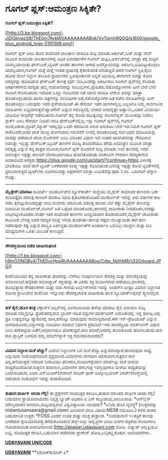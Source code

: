 * ಗೂಗಲ್ ಪ್ಲಸ್:ಆಮಂತ್ರಣ ಸಿಕ್ಕಿತೇ?

*ಗೂಗಲ್ ಪ್ಲಸ್:ಆಮಂತ್ರಣ ಸಿಕ್ಕಿತೇ?*

[[http://3.bp.blogspot.com/-JiDGkiyazS8/ThE0m7AvbWI/AAAAAAAABok/VvTprnh9QGQ/s1600/google_plus_android_logo-5191366.png][[[http://3.bp.blogspot.com/-JiDGkiyazS8/ThE0m7AvbWI/AAAAAAAABok/VvTprnh9QGQ/s1600/google_plus_android_logo-5191366.png]]]]

 ಗೂಗಲ್ ಪ್ಲಸ್ ಎಂಬ ಹೊಸ ಸಾಮಾಜಿಕ ಜಾಲತಾಣ ವಾರವಿಡಿ ಸುದ್ದಿ ಮಾಡಿತು.ಅರ್ಕುಟ್,ಬಜ್
ಮತ್ತು ವೇವ್ ಮೂಲಕ ಸಾಮಾಜಿಕ ಜಾಲತಾಣಗಳಲ್ಲಿ ಅಧಿಕ ಜನಾಕರ್ಷಣೆಗೆ ಗೂಗಲ್
ಯತ್ನಿಸಿ,ಅರ್ಕುಟ್‌ನಲ್ಲಿ ಮಾತ್ರಾ ತಕ್ಕ ಮಟ್ಟಿಗೆ ಯಶಸ್ವಿಯಾಯಿತು.ಫೇಸ್‌ಬುಕ್,ಟ್ವಿಟರ್
ಅಂತಹ ತಾಣಗಳು ಅಗಾಧ ಜನಸ್ತೋಮವನ್ನು ಆಕರ್ಷಿಸಿ,ಹಿಡಿದಿಟ್ಟುಕೊಳ್ಳಲು
ಯಶಸ್ವಿಯಾಗಿ,ಗೂಗಲ್ ಮತ್ತೆ ಮತ್ತೆ ಇಂತಹ ಪ್ರಯನಕ್ಕೆ ಕೈಹಾಕುವಂತೆ ಮಾಡುತ್ತಿವೆ.ಆದರೆ
ಗೂಗಲ್ ಸ್ಥಿತಿ,ರೈಲು ಹೋದ ಮೇಲೆ ನಿಲ್ದಾಣ ತಲುಪಿದ ಪ್ರಯಾಣಿಕನ ಸ್ಥಿತಿಯಂತಾಗಿದೆ
ಎನ್ನದೆ ವಿಧಿಯಿಲ್ಲ.ಈಗಾಗಲೇ ಐವತ್ತು ಕೋಟಿ ಸದಸ್ಯರನ್ನು ಹೊಂದಿರುವ ಫೇಸ್‌ಬುಕ್
ತಾಣಕ್ಕೆ ಸ್ಪರ್ಧೆ ನೀಡಿ,ಜನರನ್ನು ಆಕರ್ಷಿಸಲು ಗೂಗಲ್ ಪ್ಲಸ್‌ನಲ್ಲಿ ಕೆಲವಾರು
ಆಕರ್ಷಣೆಗಳಿವೆ.ಸದಸ್ಯರು ತಮ್ಮ ಗುರುತಿನವರನ್ನು ಸಂಬಂಧಿಗಳು,ಸ್ನೇಹಿತರು,ಸಹೋದ್ಯೋಗಿಗಳು
ಹೀಗೆ ಬೇರೆ ಬೇರೆ ಗುಂಪಿಗೆ ಸೇರಿಸಬಹುದು.ಇದರಿಂದ ಒಮ್ದು ಗುಂಪಿನವರ ಜತೆ ಯಾವ ಮಾಹಿತಿ
ಬೇಕೋ ಅದನ್ನು ಮಾತ್ರಾ ಹಂಚಿಕೊಳ್ಳಬಹುದು.ಖಾಸಗಿ ಚಿತ್ರಗಳನ್ನು ಸಂಬಂಧಿಗಳ
ಜತೆ,ಸಹೋದ್ಯೊಗಿಗಳ ಜತೆ ಕಚೇರಿ ಮಾಹಿತಿಗಳನ್ನು ಹೀಗೆ ಹಂಚಿಕೊಳ್ಳಲು ಬರುವುದು ಇದರ
ಪ್ಲಸ್‌ಪಾಯಿಂಟ್.ಈ ಸೌಕರ್ಯ ಇತರ ಜಾಣಗಳಲ್ಲಿಲ್ಲ.ಎಲ್ಲರಿಗೂ ನಿಮ್ಮ ಸಾರ್ವಜನಿಕ
ಮಾಹಿತಿಗಳು ಲಭ್ಯವಾಗುತ್ತವೆ.ಹ್ಯಾಂಗೌಟ್ ಎನ್ನುವ ಸವಲತ್ತಿನಲ್ಲಿ ಬೇಕಾದ ಜನರನ್ನಷ್ಟೇ
ಆಹ್ವಾನಿಸಿ,ವಿಚಾರ ವಿನಿಮಯ-ವೀಡಿಯೋ ಕಾನ್ಫರೆನ್ಸ್ ನಡೆಸಬಹುದು.ಗೂಗಲ್ ತನ್ನ ಶೋಧ
ಪಟುತ್ವವನ್ನು ಗೂಗಲ್‌ಪ್ಲಸ್ ಮೂಲಕವೂ ನೀಡಲು ಸ್ಪಾರ್ಕ್ ಎಂಬ ಸೌಕರ್ಯ ನೀಡಿದೆ.ಇದೂ
ಫೇಸ್‌ಬುಕ್‌ನಲ್ಲಿಲ್ಲ.ಇನ್ನು ಗೂಗಲ್ ಪ್ಲಸ್‌ನಲ್ಲಿ ಗೂಗಲ್
ಅಂಚೆ,ಪಿಕಾಸಾ,ಗ್ರೂಪ್,ಮ್ಯಾಪ್ ಇವೆಲ್ಲವೂ ಒಂದೇ ಕಡೆಯಿಂದ ಸಿಗುವ ಅನುಕೂಲ ಬೇರೆ
ಇದೆ.ನಿಮಗೆ ಗೂಗಲ್ ಪ್ಲಸ್ ಸಾಕೆನಿಸಿದರೆ,ಅದರ ಖಾತೆ ಮುಚ್ಚಿ ಹೋಗುವಾಗ,ಇದುವರೆಗೆ
ನೀವಲ್ಲಿ ಹಂಚಿಕೊಂಡಿದ್ದ ಸರ್ವವಿಧದ ಮಾಹಿತಿಯನ್ನು ವಾಪಸ್ಸು ಪಡೆಯುವ ಡೇಟಾ ಲಿಬರೇಶನ್
ಎಂಬ ವಿನೂತನ ವಿಧಾನ ಇದೆ.ಇಂತಹ ಖಾಸಗಿತನವನ್ನು ಗೌರವಿಸುವ ಸವಲತ್ತು ಇಲ್ಲದ್ದು
ಫೇಸ್‌ಬುಕ್,ಟ್ವಿಟರ್ ತಾಣಗಳ ಮುಖ್ಯ ತೊಂದರೆಯೂ ಹೌದು.ಆಮಂತ್ರಣ ಮೂಲಕ ಮಾತ್ರಾ ಸದಸ್ಯತ್ವ
ಎನ್ನುವ ತನ್ನ ತಂತ್ರದ ಮೂಲಕ,ಗೂಗಲ್ ಪ್ಲಸ್ ಮೊದಲಿಗೆ ಸುದ್ದಿ ಮಾಡಿತು.ಇಬೇ ತಾಣದಲ್ಲಿ
ಇದರ ಆಮಂತ್ರಣ ಇಪ್ಪತ್ತು ಡಾಲರಿಗೆ ಮಾರಾಟವಾಗಿಯೂ ಹೋಗತೊಡಗಿತು.ನಂತರವೀಗ ನೇರವಾಗಿ
ಸದಸ್ಯರಾಗುವ ಅವಕಾಶವಿದೆ.ಆಸಕ್ತರು
https://plus.google.com/up/start/?continue=https ವಿಳಾಸಕ್ಕೆ ಭೇಟಿಕೊಡಿ.
 ಅಂದ ಹಾಗೆ ಟ್ವಿಟರ್ ಬಳಕೆದಾರರ ಸಂಖ್ಯೆ ಇಪ್ಪತ್ತು ಕೋಟಿಯಂತೆ.ದಿನನಿತ್ಯ ಇಪ್ಪತ್ತು
ಕೋಟಿ ಟ್ವೀಟ್‌ಗಳಿಲ್ಲಿ ಪ್ರಕಟವಾಗುತ್ತವೆ.ಟ್ವೀಟ್‌ಗಳು ನೂರನಲುವತ್ತು ಅಕ್ಷರಗಳಿಗೆ
ಮಾತ್ರಾ ಸೀಮಿತವೆನ್ನುವುದು ನಿ.ಸಂ. ಒದುಗರಿಗೆ ಚೆನ್ನಾಗಿ ಗೊತ್ತು.
 -----------------------------------------
 *ಮೈಸ್ಪೇಸ್:ಮಾರಾಟ*
 ರೂಪರ್ಟ್ ಮುರ್ಡೋಚ್‌ನ ನ್ಯೂಸ್‌ಕಾರ್ಪ್ ಸಂಸ್ಥೆಯು ಮೈಸ್ಪೇಸ್ ಸಾಮಾಜಿಕ ತಾಣವನು ಬರೇ
ಮೂವತ್ತೈದು ದಶಲಕ್ಷ ಡಾಲರಿಗೆ ಮಾರಾಟ ಮಾಡಿ ಕೈತೊಳೆದುಕೊಂಡಿದೆ.ಮುರ್ಡೋಚ್ ಇದನ್ನು ಆರು
ವರ್ಷಗಳ ಕಾಲ ನಡೆಸಿ ಕೈಸುಟ್ಟುಕೊಂಡದ್ದಷ್ಟೇ ಲಾಭ.ಸುಮಾರು ಆರುನೂರು ದಶಲಕ್ಷ ಡಾಲರು
ಬೆಲೆ ತೆತ್ತು ಮೈಸ್ಪೇಸ್ ತಾಣವನ್ನು ಖರೀದಿಸಿದ ಮುರ್ಡೋಚ್,ಗೂಗಲ್ ಜತೆ ಒಪ್ಪಂದ
ಮಾಡಿಕೊಂಡು,ತಾಣದಲ್ಲಿ ಜಾಹೀರಾತು ನೀಡತೊಡಗಿ,ಸಾಕಷ್ಟು ಲಾಭಗಿಟ್ಟಿಸಿಕೊಂಡರು.ನಂತರ ಇತರ
ಸಾಮಾಜಿಕ ತಾಣಗಳು ಜನಪ್ರಿಯವಾಗ ತೊಡಗಿದೊಡನೆ,ಮೈಸ್ಪೇಸ್ ಜಾಹೀರಾತು ಕಾಟದಿಂದ ಬೇಸತ್ತ
ಅದರ ಸದಸ್ಯರ ಸಂಖ್ಯೆ ಇಳಿಯ ತೊಡಗಿತು-ತಾಣವು ನಷ್ಟದ ಬಾಬತ್ತಾಯಿತು.ಈಗ ತಾಣ ನಡೆಸುವುದೇ
ಕಷ್ಟ ಎನ್ನುವ ಪರಿಸ್ಥಿತಿ ಏರ್ಪಟ್ಟಿತು.ಮುರ್ಡೋಚ್‌ಗೆ ಅಂತರ್ಜಾಲ ಒಲಿದಿಲ್ಲ-ಮುದ್ರಣ
ಮತ್ತು ಟಿವಿ ಮಾಧ್ಯಮಗಳೇ ಒಳಿತು ಎಂಬಂತೆ ಕಾಣುತ್ತಿದೆ.
 ----------------------------------------
 *ಸೌರಶಕ್ತಿಯಿಂದ ನಡೆವ ಜಾಹೀರುಫಲಕ*

[[http://1.bp.blogspot.com/-h9inGONGBy4/ThE0vcHppRI/AAAAAAAABoo/Cdw_NjjthM8/s1600/board.JPG][[[http://1.bp.blogspot.com/-h9inGONGBy4/ThE0vcHppRI/AAAAAAAABoo/Cdw_NjjthM8/s320/board.JPG]]]]

 ಕಂಪೆನಿಯೊಂದು ತನ್ನ ಜಾಹೀರಾತು ಫಲಕವನ್ನು ಬೆಳಗಲು ಸಂಪೂರ್ಣವಾಗಿ ಸೌರಶಕ್ತಿ ಮತ್ತು
ಪವನಶಕ್ತಿಯನ್ನು ಅವಲಂಬಿಸಿದೆ.ಹನ್ನೆರಡು ಕಿಲೋವ್ಯಾಟ್ ಶಕ್ತಿಯನ್ನು ಈ ಎರಡು ಶಕ್ತಿ
ಮೂಲಗಳಿಂದ ಪಡೆಯಲು,ಫಲಕದಲ್ಲಿ ತೊಂಭತ್ತಾರು ಸೌರಫಲಕಗಳು ಮತ್ತು ಐದು ಗಾಳಿಯ
ಟರ್ಬೈನ್‌ಗಳಿವೆ.ಇದನ್ನು ಲಂಡನ್‌ನ ಹೀತ್ರೂ ವಿಮಾನ ನಿಲ್ದಾಣದ ಸಮೀಪ ಸ್ಥಾಪಿಸಿರುವ
ಕಂಪೆನಿಯ ಇನ್ನೊಂದು ಸೌರಶಕ್ತಿಚಾಲಿತ ಜಾಹೀರಾತು ಫಲಕ ನ್ಯೂಯಾರ್ಕ್‌ಟೈಮ್ಸ್
ಸ್ಕ್ವೇರಿನಲ್ಲಿದೆ.
 ----------------------------------------------------------------
 *ಹಳೆ ಶೈಲಿ;ಹೊಸ ತಂತ್ರ*
 ಟೆಕ್ಸಾಸ್‌ನ ಆಸ್ಟಿನ್‌ನಲ್ಲಿ ಅಂಗಡಿಯೊಂದು ಹಳೆಯ ಮಾರಾಟ ಶೈಲಿ ಅನುಸರಿಸಿ ಸುದ್ದಿ
ಮಾಡಿದೆ.ನಮ್ಮಲ್ಲಿನ್ನೂ ಪ್ರಚಲಿತದಲ್ಲಿರುವ ಬ್ರಾಂಡ್-ರಹಿತ ವಸ್ತುಗಳ ಮಾರ್ಕೆಟಿಂಗ್
ಅಮೆರಿಕಾದಲ್ಲಿ ಇದ್ದ ಹಾಗಿಲ್ಲ.ಅಲ್ಲಿ ಪ್ರತಿ ಉತ್ಪನ್ನವನ್ನೂ ಪ್ಯಾಕೆಟಿನಲ್ಲಿ
ಹಾಕಿ,ಹೆಸರಿಟ್ಟು ಮಾರುವುದು ಸಾಮಾನ್ಯವಾಗಿದೆ.ಈಗ ಇನ್-ಗ್ರೇಡಿಯಂಟ್ ಎನ್ನುವ
ಅಂಗಡಿಯೊಂದು,ವಸ್ತುಗಳನ್ನು ಬಿಡಿಯಾಗಿ ಮಾರುವ ನಿರ್ಧಾರ ಪ್ರಕಟಿಸಿದೆ-ಇದು ಪರಿಸರಪ್ರಿಯ
ಮಾರ್ಕೆಟಿಂಗ್ ವಿಧಾನ ಎಂಬ ಹಣೆಪಟ್ಟಿಯ ಜತೆಗೆ,ಅಗ್ಗವಾಗಿಯೂ ದೊರಕುತ್ತದೆ.ಚೀಲ
ತಂದರೆ,ಅದರಲ್ಲಿ ತುಂಬಿಕೊಂಡು ಹೋಗಬಹುದು.ರಾಶಿ ರಾಶಿ ಪ್ಲಾಸ್ಟಿಕ್ ಬಳಸುವ ನಮ್ಮ
ಮಾಲ್‌ಗಳ್ಯಾಕೆ ಇತ್ತ ಗಮನಹರಿಸಬಾರದು?
 ---------------------------------------------
 *ವಿಮಾನ ನಿಲ್ದಾಣ:ಮಳೆ ಹೆಚ್ಚು?*
 ವಿಮಾನ ನಿಲ್ದಾಣಗಳ ಬಳಿ ಮಳೆ ಹೆಚ್ಚು ಎನ್ನುವವರಿದ್ದಾರೆ.ಹಾಗಿರುವುದು ಸಾಧ್ಯ
ಎನ್ನುವುದು ಸಂಶೋಧನೆಯಿಂದ ವ್ಯಕ್ತವಾಗಿದೆ.ವಿಮಾನಗಳು ವೇಗವಾಗಿ ಚಲಿಸುವಾಗ,ಸುತ್ತಲಿನ
ಗಾಳಿ ಹಿಗ್ಗಿ,ತಣಿಯುತ್ತದೆ.ಇದರಿಂದ ನೀರಾವಿಯು ಘನೀಕರಿಸಿ,ಮಂಜುಗಡ್ಡೆಯಾಗಿ ಮಾರ್ಪಟ್ಟು
ಮಳೆ ಬೀಳುವ ಸಾಧ್ಯತೆಯಿದೆಯಂತೆ.ಸುತ್ತಲಿನ ಹವಾಗುಣ,ವಿಮಾನಗಳ ವೇಗ,ಗಾತ್ರ ಇವೆಲ್ಲವುಗಳೂ
ಮಳೆಯ ಸಾಧ್ಯತೆಯನ್ನು ಬದಲಿಸಬಹುದು ಎಂದು ಎನ್‌ಸಿಏಆರ್(ನೇಶನಲ್ ಸೆಂಟರ್ ಫಾರ್
ಅಟ್ಮೋಸ್ಪಿಯರಿಕ್ ರಿಸರ್ಚ್)ಸಂಸ್ಥೆಯಲ್ಲಿ ನಡೆದಿರುವ ಸಂಶೋಧನೆ ಇದನ್ನು ಕಂಡುಕೊಂಡಿದೆ.
 --------------------------------------------
 *ತುಷಾರ:ವಾರ್ಷಿಕ  ಚಂದಾ ಗೆಲ್ಲಿ!*
 ಈ ಪ್ರಶ್ನೆಗಳಿಗೆ ಸರಿಯುತ್ತರ ಕಳುಹಿಸಿ,ತುಷಾರ ಮಾಸಿಕದ ವಾರ್ಷಿಕ ಚಂದಾ ಗೆಲ್ಲಿ!
ಬಹುಮಾನ ಪ್ರಾಯೋಜಿಸಿದವರು ನಿವೃತ್ತ ಬ್ಯಾಂಕ್ ಅಧಿಕಾರಿ ಎ ಎಸ್ ಕಲ್ಲೂರಾಯ,ಅಂಬಲಪಾಡಿ.
 *ಆನ್‌ಲೈನ್ ಮೌಲ್ಯಮಾಪನ ಅಳವಡಿಸಿ,ಸುದ್ದಿಯಲ್ಲಿರುವ ವಿಶ್ವವಿದ್ಯಾಲಯ ಯಾವುದು?
 *ಏನಿದು ಹೊಸ ವ್ಯವಸ್ಥೆ?
 (ಉತ್ತರವನ್ನು nistantusansaara@gmail.comಗೆ ಮಿಂಚಂಚೆ ಮಾಡಿ ವಿಷಯ:NS38
ನಮೂದಿಸಿ.)
 ಕಳೆದ ವಾರದ ಬಹುಮಾನಿತ ಉತ್ತರ:
 *FOSS ಎಂದರೆ ಉಚಿತ ಮತ್ತು ಮುಕ್ತ ತಂತ್ರಾಂಶ.
 *ಉದಯವಾಣಿ ಇ-ಪತ್ರಿಕೆ ತಾಣವು ಬಳಕೆದಾರ ಸ್ನೇಹಿಯಾಗುವತ್ತ ತೆಗೆದುಕೊಂಡಿರುವ
ಹೆಜ್ಜೆ-ಎಲ್ಲಾ ಆವೃತ್ತಿಗಳ ಎಂಟು ದಿನಗಳ ಪತ್ರಿಕೆಯ ಕೊಂಡಿಗಳೂ ಗೋಚರಿಸುವಂತೆ
ಅಳವಡಿಸಲಾಗಿದೆ.(http://epaper.udayavani.com ನೋಡಿ. ಐಪ್ಯಾಡ್ ಆವೃತ್ತಿಯೂ ಲಭ್ಯ.
ಸರಿಯುತ್ತರ ಕಳುಹಿಸಿ,ಬಹುಮಾನ ಪಡೆದವರು ಪ್ರಾಣೇಶ್ ಜೋಷಿ,ಬನ್ನಿಕಟ್ತಿ,ಕೊಪ್ಪಳ.
ಅಭಿನಂದನೆಗಳು.

[[http://www.udayavani.com/news/79549L15-%E0%B2%A8-%E0%B2%B8-%E0%B2%A4-%E0%B2%A4--%E0%B2%B8-%E0%B2%B8-%E0%B2%B0.html][*UDAYAVANI
UNICODE*]]

[[http://epaper.udayavani.com/PDFDisplay.aspx?Er=1&Edn=MANIPAL&Id=39036][*UDAYAVANI*]]
 **ಅಶೋಕ್‌ಕುಮಾರ್ ಎ*
